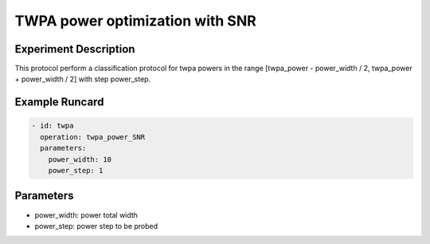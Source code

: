 TWPA power optimization with SNR
================================

Experiment Description
----------------------

This protocol perform a classification protocol for twpa powers in the range [twpa_power - power_width / 2, twpa_power + power_width / 2] with step power_step.

Example Runcard
---------------

.. code-block::

    - id: twpa
      operation: twpa_power_SNR
      parameters:
        power_width: 10
        power_step: 1

Parameters
----------

- power_width: power total width
- power_step: power step to be probed
